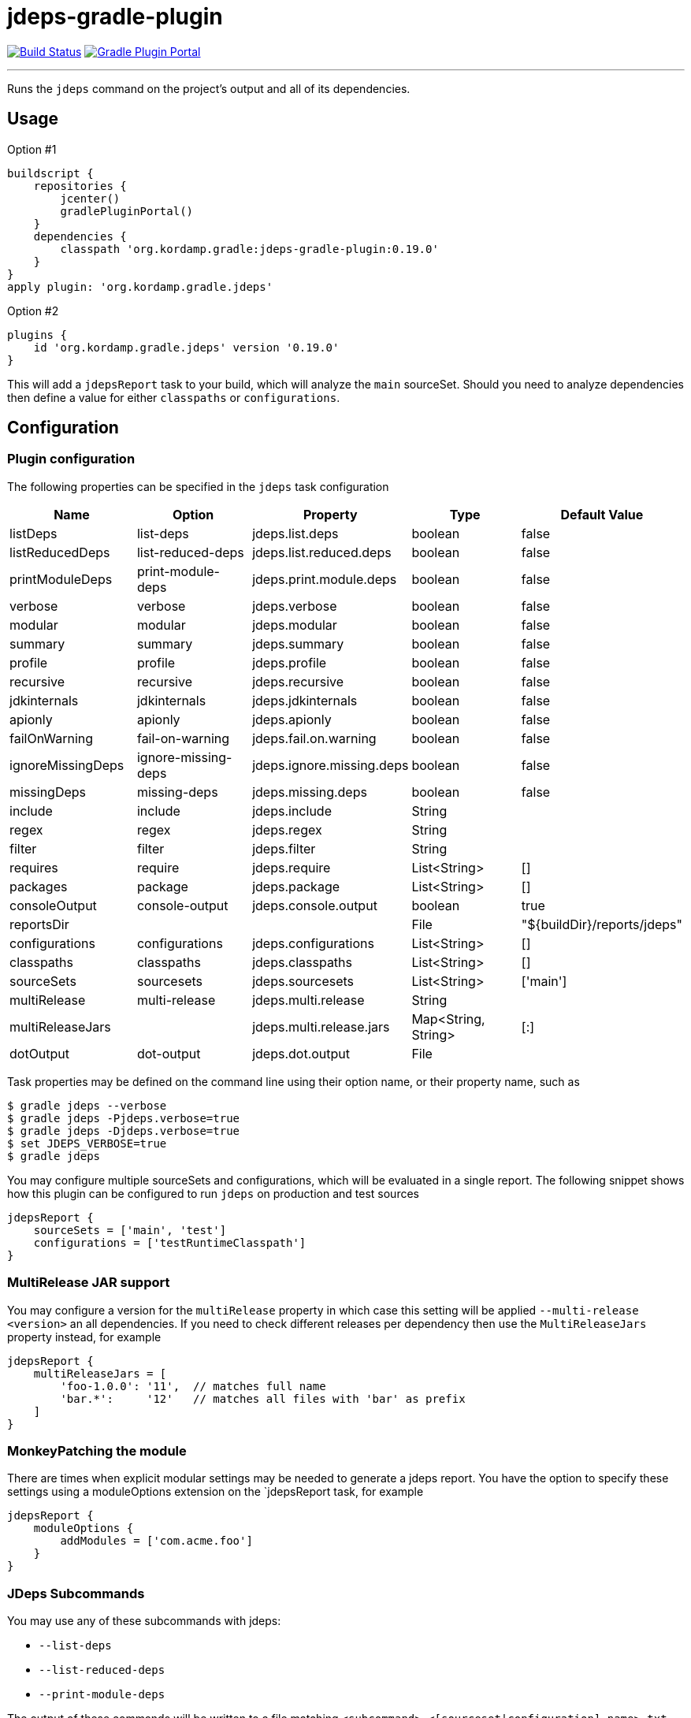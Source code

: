 = jdeps-gradle-plugin
:linkattrs:
:project-owner:   kordamp
:project-repo:    maven
:project-name:    jdeps-gradle-plugin
:project-group:   org.kordamp.gradle
:project-version: 0.19.0
:plugin-id:       {project-group}.jdeps

image:https://img.shields.io/github/actions/workflow/status/{project-owner}/{project-name}/early-access.yml?branch=master&logo=github&label=Build["Build Status", link="https://github.com/{project-owner}/{project-name}/actions"]
image:https://img.shields.io/gradle-plugin-portal/v/{plugin-id}?logo=gradle["Gradle Plugin Portal", link="https://plugins.gradle.org/plugin/{plugin-id}"]

---

Runs the `jdeps` command on the project's output and all of its dependencies.

== Usage

Option #1
[source,groovy]
[subs="attributes"]
----
buildscript {
    repositories {
        jcenter()
        gradlePluginPortal()
    }
    dependencies {
        classpath '{project-group}:{project-name}:{project-version}'
    }
}
apply plugin: '{project-group}.jdeps'
----

Option #2
[source,groovy]
[subs="attributes"]
----
plugins {
    id '{project-group}.jdeps' version '{project-version}'
}
----

This will add a `jdepsReport` task to your build, which will analyze the `main` sourceSet. Should you need to analyze
dependencies then define a value for either `classpaths` or `configurations`.

== Configuration
=== Plugin configuration

The following properties can be specified in the `jdeps` task configuration

[options="header"]
|===
| Name              | Option              | Property                  | Type                | Default Value
| listDeps          | list-deps           | jdeps.list.deps           | boolean             | false
| listReducedDeps   | list-reduced-deps   | jdeps.list.reduced.deps   | boolean             | false
| printModuleDeps   | print-module-deps   | jdeps.print.module.deps   | boolean             | false
| verbose           | verbose             | jdeps.verbose             | boolean             | false
| modular           | modular             | jdeps.modular             | boolean             | false
| summary           | summary             | jdeps.summary             | boolean             | false
| profile           | profile             | jdeps.profile             | boolean             | false
| recursive         | recursive           | jdeps.recursive           | boolean             | false
| jdkinternals      | jdkinternals        | jdeps.jdkinternals        | boolean             | false
| apionly           | apionly             | jdeps.apionly             | boolean             | false
| failOnWarning     | fail-on-warning     | jdeps.fail.on.warning     | boolean             | false
| ignoreMissingDeps | ignore-missing-deps | jdeps.ignore.missing.deps | boolean             | false
| missingDeps       | missing-deps        | jdeps.missing.deps        | boolean             | false
| include           | include             | jdeps.include             | String              |
| regex             | regex               | jdeps.regex               | String              |
| filter            | filter              | jdeps.filter              | String              |
| requires          | require             | jdeps.require             | List<String>        | []
| packages          | package             | jdeps.package             | List<String>        | []
| consoleOutput     | console-output      | jdeps.console.output      | boolean             | true
| reportsDir        |                     |                           | File                | "${buildDir}/reports/jdeps"
| configurations    | configurations      | jdeps.configurations      | List<String>        | []
| classpaths        | classpaths          | jdeps.classpaths          | List<String>        | []
| sourceSets        | sourcesets          | jdeps.sourcesets          | List<String>        | ['main']
| multiRelease      | multi-release       | jdeps.multi.release       | String              |
| multiReleaseJars  |                     | jdeps.multi.release.jars  | Map<String, String> | [:]
| dotOutput         | dot-output          | jdeps.dot.output          | File                |
|===

Task properties may be defined on the command line using their option name, or their property name, such as

[source]
----
$ gradle jdeps --verbose
$ gradle jdeps -Pjdeps.verbose=true
$ gradle jdeps -Djdeps.verbose=true
$ set JDEPS_VERBOSE=true
$ gradle jdeps
----

You may configure multiple sourceSets and configurations, which will be evaluated in a single report. The following snippet
shows how this plugin can be configured to run `jdeps` on production and test sources

[source]
----
jdepsReport {
    sourceSets = ['main', 'test']
    configurations = ['testRuntimeClasspath']
}
----

=== MultiRelease JAR support

You may configure a version for the `multiRelease` property in which case this setting will be applied `--multi-release &lt;version&gt;`
an all dependencies. If you need to check different releases per dependency then use the `MultiReleaseJars` property
instead, for example

[source]
----
jdepsReport {
    multiReleaseJars = [
        'foo-1.0.0': '11',  // matches full name
        'bar.*':     '12'   // matches all files with 'bar' as prefix
    ]
}
----

=== MonkeyPatching the module

There are times when explicit modular settings may be needed to generate a jdeps report.
You have the option to specify these settings using a moduleOptions extension on the `jdepsReport task,
for example

[source]
----
jdepsReport {
    moduleOptions {
        addModules = ['com.acme.foo']
    }
}
----

=== JDeps Subcommands

You may use any of these subcommands with jdeps:

 - `--list-deps`
 - `--list-reduced-deps`
 - `--print-module-deps`

The output of these commands will be written to a file matching `<subcommand>-<[sourceset|configuration].name>.txt`,
for example invoking `--print-module-deps` with default configuration will run jdeps on the `main` sourceSet, resulting
in a file named `build/reports/jdeps/print-module-deps-main.txt`.
